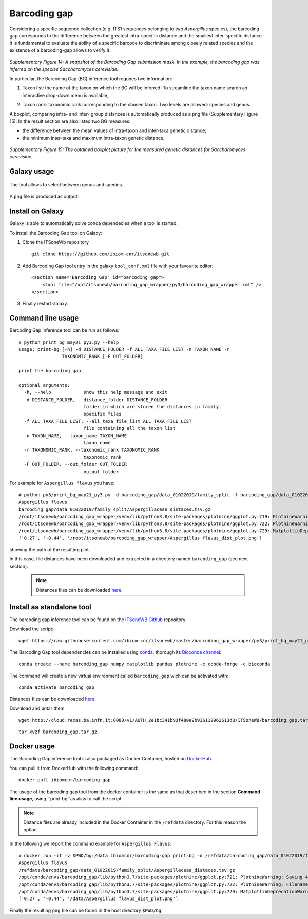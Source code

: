 Barcoding gap
=============

Considering a specific sequence collection (e.g. ITS1 sequences belonging to two *Aspergillus* species), the barcoding gap corresponds to the difference between the greatest intra-specific distance and the smallest inter-specific distance. It is fundamental to evaluate the ability of a specific barcode to discriminate among closely related species and the existence of a barcoding-gap allows to verify it.

.. figure:: /_static/img/intro/image13.jpg
   :scale: 30 %
   :align: center

*Supplementary Figure 14: A snapshot of the Barcoding Gap submission mask. In the example, the barcoding gap was inferred on the species Saccharomyces cerevisiae.*

In particular, the Barcoding Gap (BG) inference tool requires two information:

#.  Taxon list: the name of the taxon on which the BG will be inferred. To streamline the taxon name search an interactive drop-down menu is available;

2.  Taxon rank: taxonomic rank corresponding to the chosen taxon. Two levels are allowed: species and genus. 

A boxplot, comparing intra- and inter- group distances is automatically produced as a png file (Supplementary Figure 15). In the result section are also listed two BG measures:

- the difference between the mean values of intra-taxon and inter-taxa genetic distance;

- the minimum inter-taxa and maximum intra-taxon genetic distance.

.. figure:: /_static/img/intro/image14.png
   :scale: 30 %
   :align: center

*Supplementary Figure 15: The obtained boxplot picture for the measured genetic distances for Saccharomyces cerevisiae.*

Galaxy usage
------------

.. figure:: /_static/img/barcoding_gap_inference/barcoding_gap_home.png
   :scale: 30 %
   :align: center

The tool allows to select between genus and species.

.. figure:: /_static/img/barcoding_gap_inference/barcoding_gap_select.png
   :scale: 30 %
   :align: center

A ``png`` file is produced as output.

.. figure:: /_static/img/barcoding_gap_inference/barcoding_gap_output.png
   :scale: 30 %
   :align: center

Install on Galaxy
-----------------

Galaxy is able to automatically solve conda dependecies when a tool is started.

To install the Barcoding Gap tool on Galaxy:

#. Clone the ITSoneWb repository

   ::

     git clone https://github.com/ibiom-cnr/itsonewb.git

#. Add Barcoding Gap tool entry in the galaxy ``tool_conf.xml`` file with your favourite editor:

   ::

     <section name="Barcoding Gap" id="barcoding_gap">
         <tool file="/opt/itsonewb/barcoding_gap_wrapper/py3/barcoding_gap_wrapper.xml" />
     </section>

#. Finally restart Galaxy.

Command line usage
------------------

Barcoding Gap inference tool can be run as follows:

::

  # python print_bg_may21_py3.py --help
  usage: print-bg [-h] -d DISTANCE_FOLDER -f ALL_TAXA_FILE_LIST -n TAXON_NAME -r
                  TAXONOMIC_RANK [-F OUT_FOLDER]

  print the barcoding gap

  optional arguments:
    -h, --help            show this help message and exit
    -d DISTANCE_FOLDER, --distance_folder DISTANCE_FOLDER
                          folder in which are stored the distances in family
                          specific files
    -f ALL_TAXA_FILE_LIST, --all_taxa_file_list ALL_TAXA_FILE_LIST
                          file containing all the taxon list
    -n TAXON_NAME, --taxon_name TAXON_NAME
                          taxon name
    -r TAXONOMIC_RANK, --taxonomic_rank TAXONOMIC_RANK
                          taxonomic_rank
    -F OUT_FOLDER, --out_folder OUT_FOLDER
                          output folder


For example for ``Aspergillus flavus`` you have:

::

  # python py3/print_bg_may21_py3.py -d barcoding_gap/data_01022019/family_split -f barcoding_gap/data_01022019/all_taxon_list_and_families.csv -n "Aspergillus flavus" -r species
  Aspergillus flavus
  barcoding_gap/data_01022019/family_split/Aspergillaceae_distaces.tsv.gz
  /root/itsonewb/barcoding_gap_wrapper/venv/lib/python3.8/site-packages/plotnine/ggplot.py:719: PlotnineWarning: Saving 4 x 4 in image.
  /root/itsonewb/barcoding_gap_wrapper/venv/lib/python3.8/site-packages/plotnine/ggplot.py:722: PlotnineWarning: Filename:    /root/itsonewb/barcoding_gap_wrapper/Aspergillus flavus_dist_plot.png
  /root/itsonewb/barcoding_gap_wrapper/venv/lib/python3.8/site-packages/plotnine/ggplot.py:729: MatplotlibDeprecationWarning: savefig() got   unexpected keyword argument "device" which is no longer supported as of 3.3 and will become an error two minor releases later
  ['0.27', '-0.44', '/root/itsonewb/barcoding_gap_wrapper/Aspergillus flavus_dist_plot.png']  

showing the path of the resulting plot.

In this case, file distances have been downloaded and extracted in a directory named ``barcoding_gap`` (see next section).

 .. note::

   Distances files can be downloaded `here <http://cloud.recas.ba.infn.it:8080/v1/AUTH_2e1bc341b93f480e9b936112962613d8/ITSoneWB/barcoding_gap.tar.gz>`_.

Install as standalone tool
--------------------------

The barcoding gap inference tool can be found on the `ITSoneWB Github <https://raw.githubusercontent.com/ibiom-cnr/itsonewb/master/barcoding_gap_wrapper/py3/print_bg_may21_py3.py>`_ repository.

Download the script:

::

  wget https://raw.githubusercontent.com/ibiom-cnr/itsonewb/master/barcoding_gap_wrapper/py3/print_bg_may21_py3.py

The Barcoding Gap tool dependencies can be installed using `conda <https://docs.conda.io/en/latest/miniconda.html>`_, thorough its `Bioconda channel <https://bioconda.github.io/>`_:

::

  conda create --name barcoding_gap numpy matplotlib pandas plotnine -c conda-forge -c bioconda
  
The command will create a new virtual environment called ``barcoding_gap`` wich can be activated with:

::

  conda activate barcoding_gap
  
Distances files can be downloaded `here <http://cloud.recas.ba.infn.it:8080/v1/AUTH_2e1bc341b93f480e9b936112962613d8/ITSoneWB/barcoding_gap.tar.gz>`_.

Download and untar them:

::

  wget http://cloud.recas.ba.infn.it:8080/v1/AUTH_2e1bc341b93f480e9b936112962613d8/ITSoneWB/barcoding_gap.tar.gz

::

  tar xvzf barcoding_gap.tar.gz

Docker usage
------------

The Barcoding Gap inference tool is also packaged as Docker Container, hosted on `DockerHub <https://hub.docker.com/r/ibiomcnr/barcoding-gap>`_.

You can pull it from DockerHub with the following command:

::

  docker pull ibiomcnr/barcoding-gap

The usage of the barcoding gap tool from the docker container is the same as that described in the section **Command line usage**, using ``print-bg``as alias to call the script.

.. note::

   Distance files are already included in the Docker Container in the ``/refdata`` directory. For this reason the option 

In the following we report the command example for ``Aspergillus Flavus``:

::

  # docker run -it -v $PWD/bg:/data ibiomcnr/barcoding-gap print-bg -d /refdata/barcoding_gap/data_01022019/family_split -f /refdata/barcoding_gap/data_01022019/all_taxon_list_and_families.csv -n "Aspergillus flavus" -r species -F /data
  Aspergillus flavus
  /refdata/barcoding_gap/data_01022019/family_split/Aspergillaceae_distaces.tsv.gz
  /opt/conda/envs/barcoding_gap/lib/python3.7/site-packages/plotnine/ggplot.py:721: PlotnineWarning: Saving 4 x 4 in image.
  /opt/conda/envs/barcoding_gap/lib/python3.7/site-packages/plotnine/ggplot.py:722: PlotnineWarning: Filename: /data/Aspergillus flavus_dist_plot.png
  /opt/conda/envs/barcoding_gap/lib/python3.7/site-packages/plotnine/ggplot.py:729: MatplotlibDeprecationWarning: savefig() got unexpected keyword argument "device" which is no longer supported as of 3.3 and will become an error two minor releases later
  ['0.27', '-0.44', '/data/Aspergillus flavus_dist_plot.png']

Finally the resulting ``png`` file can be found in the host directory ``$PWD/bg``.
